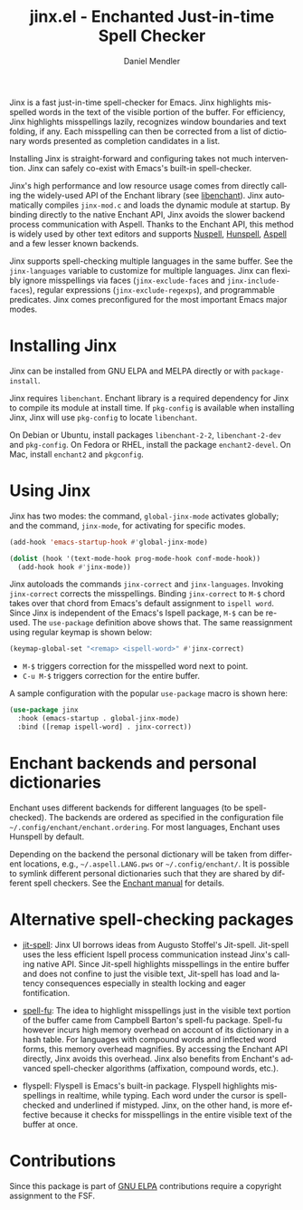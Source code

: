 #+title: jinx.el - Enchanted Just-in-time Spell Checker
#+author: Daniel Mendler
#+language: en
#+export_file_name: jinx.texi
#+texinfo_dir_category: Emacs misc features
#+texinfo_dir_title: Jinx: (jinx).
#+texinfo_dir_desc: Enchanted just-in-time spell checker

#+html: <a href="https://www.gnu.org/software/emacs/"><img alt="GNU Emacs" src="https://github.com/minad/corfu/blob/screenshots/emacs.svg?raw=true"/></a>
#+html: <a href="https://elpa.gnu.org/packages/jinx.html"><img alt="GNU ELPA" src="https://elpa.gnu.org/packages/jinx.svg"/></a>
#+html: <a href="https://elpa.gnu.org/devel/jinx.html"><img alt="GNU-devel ELPA" src="https://elpa.gnu.org/devel/jinx.svg"/></a>
#+html: <a href="https://melpa.org/#/jinx"><img alt="MELPA" src="https://melpa.org/packages/jinx-badge.svg"/></a>
#+html: <a href="https://stable.melpa.org/#/jinx"><img alt="MELPA Stable" src="https://stable.melpa.org/packages/jinx-badge.svg"/></a>

Jinx is a fast just-in-time spell-checker for Emacs. Jinx highlights misspelled
words in the text of the visible portion of the buffer. For efficiency, Jinx
highlights misspellings lazily, recognizes window boundaries and text folding,
if any. Each misspelling can then be corrected from a list of dictionary words
presented as completion candidates in a list.

Installing Jinx is straight-forward and configuring takes not much intervention.
Jinx can safely co-exist with Emacs's built-in spell-checker.

Jinx's high performance and low resource usage comes from directly calling the
widely-used API of the Enchant library (see [[https://abiword.github.io/enchant/][libenchant]]). Jinx automatically
compiles =jinx-mod.c= and loads the dynamic module at startup. By binding directly
to the native Enchant API, Jinx avoids the slower backend process communication
with Aspell. Thanks to the Enchant API, this method is widely used by other text
editors and supports [[https://nuspell.github.io/][Nuspell]], [[http://hunspell.github.io/][Hunspell]], [[http://aspell.net/][Aspell]] and a few lesser known backends.

Jinx supports spell-checking multiple languages in the same buffer. See the
=jinx-languages= variable to customize for multiple languages. Jinx can flexibly
ignore misspellings via faces (=jinx-exclude-faces= and =jinx-include-faces=),
regular expressions (=jinx-exclude-regexps=), and programmable predicates. Jinx
comes preconfigured for the most important Emacs major modes.

#+html: <img src="https://github.com/minad/jinx/blob/screenshots/screenshot.png?raw=true">

* Installing Jinx

Jinx can be installed from GNU ELPA and MELPA directly or with =package-install=.

Jinx requires =libenchant=. Enchant library is a required dependency for Jinx to
compile its module at install time. If =pkg-config= is available when installing
Jinx, Jinx will use =pkg-config= to locate =libenchant=.

On Debian or Ubuntu, install packages =libenchant-2-2=, =libenchant-2-dev= and
=pkg-config=. On Fedora or RHEL, install the package =enchant2-devel=. On Mac,
install =enchant2= and =pkgconfig=.

* Using Jinx

Jinx has two modes: the command, =global-jinx-mode= activates globally; and the
command, =jinx-mode=, for activating for specific modes.

#+begin_src emacs-lisp
  (add-hook 'emacs-startup-hook #'global-jinx-mode)

  (dolist (hook '(text-mode-hook prog-mode-hook conf-mode-hook))
    (add-hook hook #'jinx-mode))
#+end_src

Jinx autoloads the commands =jinx-correct= and =jinx-languages=. Invoking
=jinx-correct= corrects the misspellings. Binding =jinx-correct= to =M-$= chord takes
over that chord from Emacs's default assignment to =ispell word=. Since Jinx is
independent of the Emacs's Ispell package, =M-$= can be re-used. The =use-package=
definition above shows that. The same reassignment using regular keymap is shown
below:

#+begin_src emacs-lisp
  (keymap-global-set "<remap> <ispell-word>" #'jinx-correct)
#+end_src

- =M-$= triggers correction for the misspelled word next to point.
- =C-u M-$= triggers correction for the entire buffer.

A sample configuration with the popular =use-package= macro is shown here:

#+begin_src emacs-lisp
  (use-package jinx
    :hook (emacs-startup . global-jinx-mode)
    :bind ([remap ispell-word] . jinx-correct))
#+end_src

* Enchant backends and personal dictionaries

Enchant uses different backends for different languages (to be spell-checked).
The backends are ordered as specified in the configuration file
=~/.config/enchant/enchant.ordering=. For most languages, Enchant uses Hunspell by
default.

Depending on the backend the personal dictionary will be taken from different
locations, e.g., =~/.aspell.LANG.pws= or =~/.config/enchant/=. It is possible to
symlink different personal dictionaries such that they are shared by different
spell checkers. See the [[https://abiword.github.io/enchant/src/enchant.html][Enchant manual]] for details.

* Alternative spell-checking packages

- [[https://github.com/astoff/jit-spell][jit-spell]]: Jinx UI borrows ideas from Augusto Stoffel's Jit-spell. Jit-spell
  uses the less efficient Ispell process communication instead Jinx's calling
  native API. Since Jit-spell highlights misspellings in the entire buffer and
  does not confine to just the visible text, Jit-spell has load and latency
  consequences especially in stealth locking and eager fontification.

- [[https://codeberg.org/ideasman42/emacs-spell-fu][spell-fu]]: The idea to highlight misspellings just in the visible text portion
  of the buffer came from Campbell Barton's spell-fu package. Spell-fu however
  incurs high memory overhead on account of its dictionary in a hash table. For
  languages with compound words and inflected word forms, this memory overhead
  magnifies. By accessing the Enchant API directly, Jinx avoids this overhead.
  Jinx also benefits from Enchant's advanced spell-checker algorithms
  (affixation, compound words, etc.).

- flyspell: Flyspell is Emacs's built-in package. Flyspell highlights
  misspellings in realtime, while typing. Each word under the cursor is
  spell-checked and underlined if mistyped. Jinx, on the other hand, is more
  effective because it checks for misspellings in the entire visible text of the
  buffer at once.

* Contributions

Since this package is part of [[https://elpa.gnu.org/packages/jinx.html][GNU ELPA]] contributions require a copyright assignment to the FSF.
